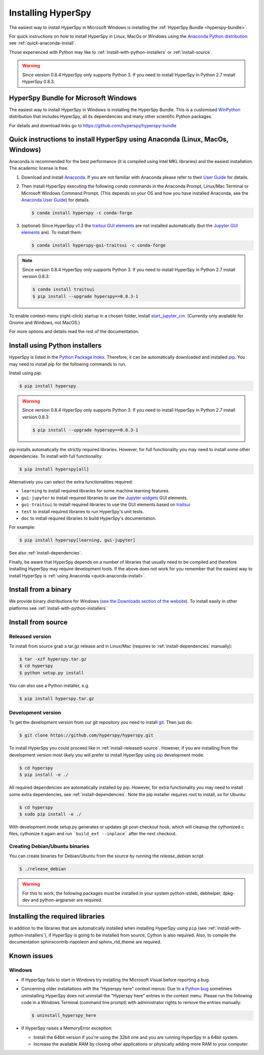 
.. _install-label:

Installing HyperSpy
===================

The easiest way to install HyperSpy in Microsoft Windows is installing the
:ref:`HyperSpy Bundle <hyperspy-bundle>`.

For quick instructions on how to install HyperSpy in Linux, MacOs or Windows
using the `Anaconda Python distribution <http://docs.continuum.io/anaconda/>`_
see  :ref:`quick-anaconda-install`.

Those experienced with Python may like to
:ref:`install-with-python-installers` or :ref:`install-source`.

.. warning::

    Since version 0.8.4 HyperSpy only supports Python 3. If you need to install
    HyperSpy in Python 2.7 install HyperSpy 0.8.3.

.. _hyperspy-bundle:

HyperSpy Bundle for Microsoft Windows
-------------------------------------

.. versionadded:: 0.6

The easiest way to install HyperSpy in Windows is installing the HyperSpy
Bundle. This is a customised `WinPython <http://winpython.github.io/>`_
distribution that includes HyperSpy, all its dependencies and many other
scientific Python packages.

For details and download links go to https://github.com/hyperspy/hyperspy-bundle 

.. _quick-anaconda-install:

Quick instructions to install HyperSpy using Anaconda (Linux, MacOs, Windows)
-----------------------------------------------------------------------------

Anaconda is recommended for the best performance (it is compiled using Intel
MKL libraries) and the easiest installation. The academic license is free.


#. Download and install
   `Anaconda <https://store.continuum.io/cshop/anaconda/>`_. If you are not
   familiar with Anaconda please refer to their
   `User Guide <https://docs.continuum.io/anaconda/>`_ for
   details.

#. Then install HyperSpy executing the following `conda` commands in the
   Anaconda Prompt, Linux/Mac Terminal or Microsoft Windows Command Prompt.
   (This depends on your OS and how you have installed Anaconda, see the
   `Anaconda User Guide <https://docs.continuum.io/anaconda/>`_) for
   details.

   .. code-block:: bash

       $ conda install hyperspy -c conda-forge

#.  (optional) Since HyperSpy v1.3 the
    `traitsui GUI elements <https://github.com/hyperspy/hyperspy_gui_traitsui>`_
    are not installed automatically (but the
    `Jupyter GUI elements <https://github.com/hyperspy/hyperspy_gui_ipywidgets>`_
    are). To install them:

    .. code-block:: bash

        $ conda install hyperspy-gui-traitsui -c conda-forge

.. note::
    Since version 0.8.4 HyperSpy only supports Python 3. If you need to
    install HyperSpy in Python 2.7 install version 0.8.3:

    .. code-block:: bash

        $ conda install traitsui
        $ pip install --upgrade hyperspy==0.8.3-1

To enable context-menu (right-click) startup in a chosen folder, install
`start_jupyter_cm <https://github.com/hyperspy/start_jupyter_cm>`_. (Currently
only available for Gnome and Windows, not MacOS.)


For more options and details read the rest of the documentation.


.. _install-with-python-installers:

Install using Python installers
-------------------------------

HyperSpy is listed in the `Python Package Index
<http://pypi.python.org/pypi>`_. Therefore, it can be automatically downloaded
and installed  `pip <http://pypi.python.org/pypi/pip>`_. You may need to
install pip for the following commands to run.

Install using `pip`:

.. code-block:: bash

    $ pip install hyperspy

.. warning::
    Since version 0.8.4 HyperSpy only supports Python 3. If you need to
    install HyperSpy in Python 2.7 install version 0.8.3:

    .. code-block:: bash

        $ pip install --upgrade hyperspy==0.8.3-1


pip installs automatically the strictly required libraries. However, for full
functionality you may need to install some other dependencies. To install with
full functionality:


.. code-block:: bash

    $ pip install hyperspy[all]

Alternatively you can select the extra functionalities required:

* ``learning`` to install required libraries for some machine learning features.
* ``gui-jupyter`` to install required libraries to use the
  `Jupyter widgets <http://ipywidgets.readthedocs.io/en/stable/>`_
  GUI elements.
* ``gui-traitsui`` to install required libraries to use the GUI elements based
  on `traitsui <http://docs.enthought.com/traitsui/>`_
* ``test`` to install required libraries to run HyperSpy's unit tests.
* ``doc`` to install required libraries to build HyperSpy's documentation.

For example:

.. code-block:: bash

    $ pip install hyperspy[learning, gui-jupyter]

See also :ref:`install-dependencies`.

Finally, be aware that HyperSpy depends on a
number of libraries that usually need to be compiled and therefore installing
HyperSpy may require development tools. If the above does not work for you
remember that the easiest way to install HyperSpy is
:ref:`using Anaconda <quick-anaconda-install>`.


.. _install-binary:

Install from a binary
---------------------

We provide  binary distributions for Windows (`see the
Downloads section of the website <http://hyperspy.org/download.html>`_). To
install easily in other platforms see :ref:`install-with-python-installers`


.. _install-source:

Install from source
-------------------

.. _install-released-source:

Released version
^^^^^^^^^^^^^^^^

To install from source grab a tar.gz release and in Linux/Mac (requires to
:ref:`install-dependencies` manually):

.. code-block:: bash

    $ tar -xzf hyperspy.tar.gz
    $ cd hyperspy
    $ python setup.py install

You can also use a Python installer, e.g.

.. code-block:: bash

    $ pip install hyperspy.tar.gz

.. _install-dev:

Development version
^^^^^^^^^^^^^^^^^^^


To get the development version from our git repository you need to install `git
<http://git-scm.com//>`_. Then just do:

.. code-block:: bash

    $ git clone https://github.com/hyperspy/hyperspy.git

To install HyperSpy you could proceed like in :ref:`install-released-source`.
However, if you are installing from the development version most likely you
will prefer to install HyperSpy using  `pip <http://www.pip-installer.org>`_
development mode:


.. code-block:: bash

    $ cd hyperspy
    $ pip install -e ./

All required dependencies are automatically installed by pip. However, for
extra functionality you may need to install some extra dependencies, see
:ref:`install-dependencies`. Note the pip installer requires root to install,
so for Ubuntu:

.. code-block:: bash

    $ cd hyperspy
    $ sudo pip install -e ./

With development mode setup.py generates or updates git post-checkout hook,
which will cleanup the cythonized c files, cythonize it again and run
```build_ext --inplace``` after the next checkout.


..
    If using Arch Linux, the latest checkout of the master development branch
    can be installed through the AUR by installing the `hyperspy-git package
    <https://aur.archlinux.org/packages/hyperspy-git/>`_

.. _create-debian-binary:

Creating Debian/Ubuntu binaries
^^^^^^^^^^^^^^^^^^^^^^^^^^^^^^^

You can create binaries for Debian/Ubuntu from the source by running the
`release_debian` script

.. code-block:: bash

    $ ./release_debian

.. Warning::

    For this to work, the following packages must be installed in your system
    python-stdeb, debhelper, dpkg-dev and python-argparser are required.


.. _install-dependencies:

Installing the required libraries
---------------------------------


In addition to the libraries that are automatically installed when installing
HyperSpy using ``pip`` (see :ref:`install-with-python-installers`), if HyperSpy
is going to be installed from  source, Cython is also required. Also, to
compile the documentation sphinxcontrib-napoleon and sphinx_rtd_theme are
required.

.. _known-issues:

Known issues
------------

Windows
^^^^^^^

* If HyperSpy fails to start in Windows try installing the Microsoft Visual
  before reporting a bug.

* Concerning older installations with the "Hyperspy here" context menus: Due to
  a `Python bug <http://bugs.python.org/issue13276>`_ sometimes uninstalling
  HyperSpy does not uninstall the "Hyperspy here" entries in the context menu.
  Please run the following code in a Windows Terminal (command line prompt)
  with administrator rights to remove the entries manually:

  .. code-block:: bash

    $ uninstall_hyperspy_here


* If HyperSpy raises a MemoryError exception:

  * Install the 64bit version if you're using the 32bit one and you are running
    HyperSpy in a 64bit system.
  * Increase the available RAM by closing other applications or physically
    adding more RAM to your computer.
